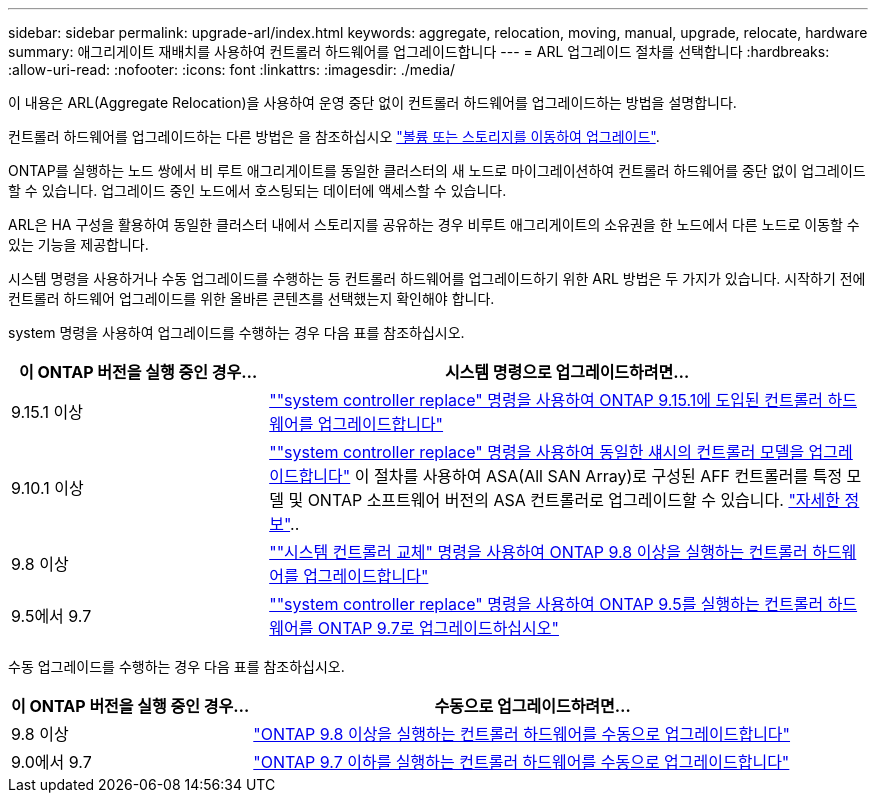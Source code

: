 ---
sidebar: sidebar 
permalink: upgrade-arl/index.html 
keywords: aggregate, relocation, moving, manual, upgrade, relocate, hardware 
summary: 애그리게이트 재배치를 사용하여 컨트롤러 하드웨어를 업그레이드합니다 
---
= ARL 업그레이드 절차를 선택합니다
:hardbreaks:
:allow-uri-read: 
:nofooter: 
:icons: font
:linkattrs: 
:imagesdir: ./media/


[role="lead"]
이 내용은 ARL(Aggregate Relocation)을 사용하여 운영 중단 없이 컨트롤러 하드웨어를 업그레이드하는 방법을 설명합니다.

컨트롤러 하드웨어를 업그레이드하는 다른 방법은 을 참조하십시오 link:../upgrade/upgrade-decide-to-use-this-guide.html["볼륨 또는 스토리지를 이동하여 업그레이드"].

ONTAP를 실행하는 노드 쌍에서 비 루트 애그리게이트를 동일한 클러스터의 새 노드로 마이그레이션하여 컨트롤러 하드웨어를 중단 없이 업그레이드할 수 있습니다. 업그레이드 중인 노드에서 호스팅되는 데이터에 액세스할 수 있습니다.

ARL은 HA 구성을 활용하여 동일한 클러스터 내에서 스토리지를 공유하는 경우 비루트 애그리게이트의 소유권을 한 노드에서 다른 노드로 이동할 수 있는 기능을 제공합니다.

시스템 명령을 사용하거나 수동 업그레이드를 수행하는 등 컨트롤러 하드웨어를 업그레이드하기 위한 ARL 방법은 두 가지가 있습니다. 시작하기 전에 컨트롤러 하드웨어 업그레이드를 위한 올바른 콘텐츠를 선택했는지 확인해야 합니다.

system 명령을 사용하여 업그레이드를 수행하는 경우 다음 표를 참조하십시오.

[cols="30,70"]
|===
| 이 ONTAP 버전을 실행 중인 경우… | 시스템 명령으로 업그레이드하려면… 


| 9.15.1 이상 | link:https://docs.netapp.com/us-en/ontap-systems-upgrade/upgrade-arl-auto-app-9151/index.html[""system controller replace" 명령을 사용하여 ONTAP 9.15.1에 도입된 컨트롤러 하드웨어를 업그레이드합니다"] 


| 9.10.1 이상 | link:https://docs.netapp.com/us-en/ontap-systems-upgrade/upgrade-arl-auto-affa900/index.html[""system controller replace" 명령을 사용하여 동일한 섀시의 컨트롤러 모델을 업그레이드합니다"] 이 절차를 사용하여 ASA(All SAN Array)로 구성된 AFF 컨트롤러를 특정 모델 및 ONTAP 소프트웨어 버전의 ASA 컨트롤러로 업그레이드할 수 있습니다. link:https://docs.netapp.com/us-en/ontap-systems-upgrade/upgrade-arl-auto-affa900/index.html["자세한 정보"].. 


| 9.8 이상 | link:https://docs.netapp.com/us-en/ontap-systems-upgrade/upgrade-arl-auto-app/index.html[""시스템 컨트롤러 교체" 명령을 사용하여 ONTAP 9.8 이상을 실행하는 컨트롤러 하드웨어를 업그레이드합니다"] 


| 9.5에서 9.7 | link:https://docs.netapp.com/us-en/ontap-systems-upgrade/upgrade-arl-auto/index.html[""system controller replace" 명령을 사용하여 ONTAP 9.5를 실행하는 컨트롤러 하드웨어를 ONTAP 9.7로 업그레이드하십시오"] 
|===
수동 업그레이드를 수행하는 경우 다음 표를 참조하십시오.

[cols="30,70"]
|===
| 이 ONTAP 버전을 실행 중인 경우… | 수동으로 업그레이드하려면… 


| 9.8 이상 | link:https://docs.netapp.com/us-en/ontap-systems-upgrade/upgrade-arl-manual-app/index.html["ONTAP 9.8 이상을 실행하는 컨트롤러 하드웨어를 수동으로 업그레이드합니다"] 


| 9.0에서 9.7 | link:https://docs.netapp.com/us-en/ontap-systems-upgrade/upgrade-arl-manual/index.html["ONTAP 9.7 이하를 실행하는 컨트롤러 하드웨어를 수동으로 업그레이드합니다"] 
|===